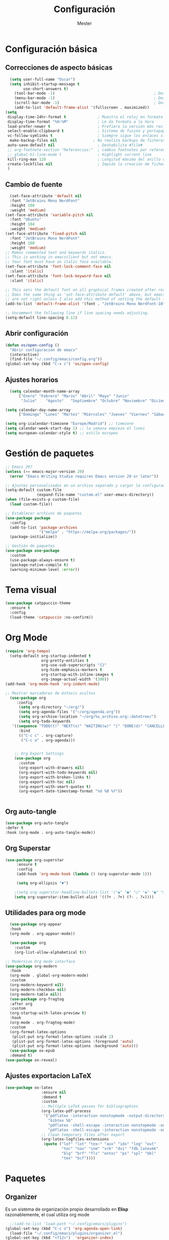 #+title: Configuración
#+author: Mester
#+PROPERTY: header-args:emacs-lisp :tangle ./init.el :mkdirp yes

* Configuración básica
** Correcciones de aspecto básicas
#+begin_src emacs-lisp
  (setq user-full-name "Oscar")
  (setq inhibit-startup-message t
        use-short-answers t)
    (tool-bar-mode -1)                                            ; Desactivar la barra de herramientas
    (menu-bar-mode -1)                                            ; Desactivar la barra de menús
    (scroll-bar-mode -1)                                          ; Desactivar la barra de desplazamiento visible
    (add-to-list 'default-frame-alist '(fullscreen . maximized))
(setq
 display-time-24hr-format t              ; Muestra el reloj en formato 24 hrs
 display-time-format "%H:%M"             ; Le da formato a la hora
 load-prefer-newer t                     ; Prefiere la versión más reciente de un archivo.
 select-enable-clipboard t               ; Sistema de fusión y portapapeles de Emacs.
 vc-follow-symlinks t                    ; Siempre sigue los enlaces simbólicos.
  make-backup-files nil                ; No realiza backups de ficheros
 auto-save-default nil                   ; Deshabilita #file#
 ;; org-footnote-section "Referencias:"  ; cambio footnotes por referencias
 ;; global-hl-line-mode t                ; Highlight current line
 kill-ring-max 128                       ; Longitud máxima del anillo de matar
 create-lockfiles nil                    ; Impido la creación de ficheros .#
 )

#+end_src
** Cambio de fuente
#+begin_SRC emacs-lisp
  (set-face-attribute 'default nil
  :font "JetBrains Mono NerdFont"
  :height 100
  :weight 'medium)
(set-face-attribute 'variable-pitch nil
  :font "Ubuntu"
  :height 104
  :weight 'medium)
(set-face-attribute 'fixed-pitch nil
  :font "JetBrains Mono NerdFont"
  :height 100
  :weight 'medium)
;; Makes commented text and keywords italics.
;; This is working in emacsclient but not emacs.
;; Your font must have an italic face available.
(set-face-attribute 'font-lock-comment-face nil
  :slant 'italic)
(set-face-attribute 'font-lock-keyword-face nil
  :slant 'italic)

;; This sets the default font on all graphical frames created after restarting Emacs.
;; Does the same thing as 'set-face-attribute default' above, but emacsclient fonts
;; are not right unless I also add this method of setting the default font.
(add-to-list 'default-frame-alist '(font . "JetBrains Mono NerdFont-10"))

;; Uncomment the following line if line spacing needs adjusting.
(setq-default line-spacing 0.12)
#+END_SRC
** Abrir configuración
#+BEGIN_SRC emacs-lisp
  (defun os/open-config ()
    "Abrir configuracion de emacs"
    (interactive)
    (find-file "~/.config/emacs/config.org"))
  (global-set-key (kbd "C-x c") 'os/open-config)
#+END_SRC
** Ajustes horarios
#+BEGIN_SRC emacs-lisp
  (setq calendar-month-name-array
      ["Enero" "Febrero" "Marzo" "Abril" "Mayo" "Junio"
       "Julio"    "Agosto"   "Septiembre" "Octubre" "Noviembre" "Diciembre"])

(setq calendar-day-name-array
      ["Domingo" "Lunes" "Martes" "Miércoles" "Jueves" "Viernes" "Sábado"])

(setq org-icalendar-timezone "Europe/Madrid") ;; timezone
(setq calendar-week-start-day 1) ;; la semana empieza el lunes
(setq european-calendar-style t) ;; estilo europeo
#+END_SRC
* Gestión de paquetes
#+begin_src emacs-lisp
;; Emacs 29?
(unless (>= emacs-major-version 29)
  (error "Emacs Writing Studio requires Emacs version 29 or later"))

;; Ajustes personalizados en un archivo separado y cargar la configuración personalizada
(setq-default custom-file
              (expand-file-name "custom.el" user-emacs-directory))
(when (file-exists-p custom-file)
  (load custom-file))

;; Establecer archivos de paquetes
(use-package package
  :config
  (add-to-list 'package-archives
               '("melpa" . "https://melpa.org/packages/"))
  (package-initialize))

;; Gestión de paquetes
(use-package use-package
  :custom
  (use-package-always-ensure t)
  (package-native-compile t)
  (warning-minimum-level :error))
#+end_src
* Tema visual
#+begin_src emacs-lisp
      (use-package catppuccin-theme
        :ensure t
        :config
        (load-theme 'catppuccin :no-confirm))
#+end_src

* Org Mode
#+begin_src emacs-lisp
  (require 'org-tempo)
    (setq-default org-startup-indented t
                  org-pretty-entities t
                  org-use-sub-superscripts "{}"
                  org-hide-emphasis-markers t
                  org-startup-with-inline-images t
                  org-image-actual-width '(300))
  (add-hook 'org-mode-hook 'org-indent-mode)

  ;; Mostrar marcadores de énfasis ocultos
    (use-package org
       :config
        (setq org-directory "~/org/")
        (setq org-agenda-files '("~/org/agenda.org"))
        (setq org-archive-location "~/org/%s_archivo.org::datetree/")
        (setq org-todo-keywords
     '((sequence "TODO(t)" "NEXT(n)" "WAITING(w)" "|" "DONE(d)" "CANCELLED(c)")))
        :bind
        (("C-c c" . org-capture)
         ("C-c a" . org-agenda)))


      ;; Org Export Settings
      (use-package org
        :custom
        (org-export-with-drawers nil)
        (org-export-with-todo-keywords nil)
        (org-export-with-broken-links t)
        (org-export-with-toc nil)
        (org-export-with-smart-quotes t)
        (org-export-date-timestamp-format "%d %B %Y"))


#+end_src

** Org auto-tangle
#+BEGIN_SRC emacs-lisp
      (use-package org-auto-tangle
      :defer t
      :hook (org-mode . org-auto-tangle-mode))
#+END_SRC
** Org Superstar
#+begin_src emacs-lisp
  (use-package org-superstar
       :ensure t
       :config
       (add-hook 'org-mode-hook (lambda () (org-superstar-mode 1)))

       (setq org-ellipsis "▼")

      ;(setq org-superstar-headline-bullets-list '("◉" "●" "○" "◆" "●" "○" "◆"))
      (setq org-superstar-item-bullet-alist '((?+ . ?➤) (?- . ?✦))))
#+end_src
** Utilidades para org mode
#+begin_src emacs-lisp
    (use-package org-appear
    :hook
    (org-mode . org-appear-mode))

    (use-package org
      :custom
      (org-list-allow-alphabetical t))

  ;; Modernise Org mode interface
  (use-package org-modern
    :hook
    (org-mode . global-org-modern-mode)
    :custom
    (org-modern-keyword nil)
    (org-modern-checkbox nil)
    (org-modern-table nil))
    (use-package org-fragtog
    :after org
    :custom
    (org-startup-with-latex-preview t)
    :hook
    (org-mode . org-fragtog-mode)
    :custom
    (org-format-latex-options
     (plist-put org-format-latex-options :scale 2)
     (plist-put org-format-latex-options :foreground 'auto)
     (plist-put org-format-latex-options :background 'auto)))
    (use-package ox-epub
    :demand t)
  (use-package ox-reveal)
     #+end_src
** Ajustes exportacion LaTeX
#+begin_src emacs-lisp
  (use-package ox-latex
                  :ensure nil
                  :demand t
                  :custom
                  ;; Multiple LaTeX passes for bibliographies
                  (org-latex-pdf-process
                   '("pdflatex -interaction nonstopmode -output-directory %o %f"
                     "bibtex %b"
                     "pdflatex -shell-escape -interaction nonstopmode -output-directory %o %f"
                     "pdflatex -shell-escape -interaction nonstopmode -output-directory %o %f"))
                  ;; Clean temporary files after export
                  (org-latex-logfiles-extensions
                   (quote ("lof" "lot" "tex~" "aux" "idx" "log" "out"
                           "toc" "nav" "snm" "vrb" "dvi" "fdb_latexmk"
                           "blg" "brf" "fls" "entoc" "ps" "spl" "bbl"
                           "tex" "bcf"))))
  #+end_src
* Paquetes
** Organizer
Es un sistema de organización propio desarrollado en *Elisp* razonablemente, el cual utiliza org mode
#+BEGIN_SRC emacs-lisp
    ;;(add-to-list 'load-path "~/.config/emacs/plugins")
  (global-set-key (kbd "C-c o") 'org-agenda-open-link)
    (load-file "~/.config/emacs/plugins/organizer.el")
  (global-set-key (kbd "<f12>")  'organizer-index)
#+end_src
** Nerd Icons
Soporte de iconos usando interfaz gráfica y terminal
#+begin_src emacs-lisp
  (use-package nerd-icons
    ;; :custom
    ;; The Nerd Font you want to use in GUI
    ;; "Symbols Nerd Font Mono" is the default and is recommended
    ;; but you can use any other Nerd Font if you want
    ;; (nerd-icons-font-family "Symbols Nerd Font Mono")
    
    )
  (use-package nerd-icons-dired
    :hook
    (dired-mode . nerd-icons-dired-mode))
  (use-package nerd-icons-completion
    :config
    (nerd-icons-completion-mode)
    (add-hook 'marginalia-mode-hook #'nerd-icons-completion-marginalia-setup))
#+end_src
** Doom modeline
Mejorar la linea inferior de Emacs usando la que utiliza el framework de configuración [[https://github.com/doomemacs/doomemacs][Doom]]
#+begin_src emacs-lisp
   (use-package doom-modeline
  :init (doom-modeline-mode 1)
  :custom ((doom-modeline-height 15)))
#+end_src
** Vertico
#+begin_src emacs-lisp
  (use-package vertico
  :init
  (vertico-mode)
  :custom
  (vertico-count 13)                    ; Número de candidatos a mostrar
  (vertico-resize t)
  (vertico-cycle t)
  (vertico-sort-function 'vertico-sort-history-alpha))
#+end_src
** Consult
#+begin_src emacs-lisp
  (use-package consult
  :bind (
         ("C-c M-x" . consult-mode-command)
         ;; ("C-c k" . consult-kmacro)
         ("C-x b" . consult-buffer)                ;; orig. switch-to-buffer
         ("C-x r b" . consult-bookmark)            ;; orig. bookmark-jump
         ("M-y" . consult-yank-pop)                ;; orig. yank-pop
         ("M-g o" . consult-outline)               ;; Alternativa: consult-org-heading
         ("M-g i" . consult-imenu)
         ("M-g I" . consult-imenu-multi)
         ("M-s d" . consult-find)                  ;; Alternativa: consult-fd
         ("M-s g" . consult-grep)
         ("C-s" . consult-line)))
#+end_src
** Marginalia
#+begin_src emacs-lisp
(use-package marginalia
      :init
      (marginalia-mode))
#+end_src
** Orderless
#+begin_src emacs-lisp
  (use-package orderless
  :custom
  (completion-styles '(orderless basic))
  (completion-category-defaults nil)
  (completion-category-overrides
   '((file (styles partial-completion)))))
#+end_src
** Flyspell
#+begin_src emacs-lisp
(use-package flyspell
    :init
      (setq ispell-silently-savep t
        flyspell-case-fold-duplications t
        flyspell-issue-message-flag nil
        flyspell-default-dictionary "es_ES"
        ispell-program-name "hunspell")   
    :hook (text-mode . flyspell-mode)
    :bind (("M-<f7>" . flyspell-buffer)
           ("<f7>" . flyspell-word)))
(defun pp-switch-dictionary()
  "Switch between Dutch and Australian dictionaries."
  (interactive)
  (let* ((dic ispell-current-dictionary)
         (change (if (string= dic "es_ES") "eo" "es_ES")))
    (ispell-change-dictionary change)
    (message "Dictionary switched from %s to %s" dic change)))

(global-set-key (kbd "C-<f7>") 'pp-switch-dictionary)
  (use-package flyspell-correct
    :after (flyspell)
    :bind (("C-;" . flyspell-auto-correct-previous-word)
           ("<f7>" . flyspell-correct-wrapper)))
#+end_src
#+begin_src emacs-lisp
  (use-package company
  :custom
  (company-idle-delay 0)
  (company-minimum-prefix-length 4)
  (company-selection-wrap-around t)
  :init
  (global-company-mode))

(use-package company-posframe
  :config
  (company-posframe-mode 1))
#+end_src
** Modo sin distracciones
#+begin_src emacs-lisp
  (defun ews-distraction-free ()
    "Distraction-free writing environment using Olivetti package."
    (interactive)
    (if (equal olivetti-mode nil)
        (progn
          (window-configuration-to-register 1)
          (delete-other-windows)
          (text-scale-set 2)
          (olivetti-mode t))
      (progn
        (if (eq (length (window-list)) 1)
            (jump-to-register 1))
        (olivetti-mode 0)
        (text-scale-set 0))))

  (use-package olivetti
    :demand t
    :bind
    (("<f9>" . ews-distraction-free)))
#+end_src
** Yasnippet
#+begin_src emacs-lisp
    (use-package yasnippet
      :config
      (yas-global-mode 1))
    (use-package yasnippet-snippets
      :ensure t)
#+end_src
** Dashboard
#+begin_src emacs-lisp
          ;; use-package with package.el:
  (use-package dashboard
   :ensure t 
   :init
   (setq initial-buffer-choice 'dashboard-open)
   (setq dashboard-set-heading-icons t)
   (setq dashboard-set-file-icons t)
   (setq dashboard-banner-logo-title "Bienvenido a Emacs")
   ;;(setq dashboard-startup-banner 'logo) ;; use standard emacs logo as banner
   (setq dashboard-startup-banner "~/.config/emacs/image.png")  ;; use custom image as banner
   (setq dashboard-center-content nil) ;; set to 't' for centered content
   (setq dashboard-items '((recents . 5)
                           (agenda . 5 )
                           (bookmarks . 3)))
   :custom 
   (dashboard-modify-heading-icons '((recents . "file-text")
                                       (bookmarks . "book")))
   :config
   (dashboard-setup-startup-hook))
        (global-set-key (kbd "<f10>") 'open-dashboard)

      (defun open-dashboard ()
        "Abre el buffer *dashboard* y salta al primer widget."
        (interactive)
        (delete-other-windows)
        ;; Refresca  dashboard buffer
        (if (get-buffer dashboard-buffer-name)
            (kill-buffer dashboard-buffer-name))
        (dashboard-insert-startupify-lists)
        (switch-to-buffer dashboard-buffer-name))
#+end_src
** Which key
#+begin_src emacs-lisp
    (use-package which-key
      :config
      (which-key-mode))
#+end_src
** I3wm mode
#+BEGIN_SRC emacs-lisp
  (use-package i3wm-config-mode
    :ensure t
    :config
    (add-to-list 'auto-mode-alist '("/sway/.*config.*/" . i3wm-config-mode))
  (add-to-list 'auto-mode-alist '("/sway/config\\'" . i3wm-config-mode)))
#+END_SRC
** Fish mode
Modo para habilitar el resaltado de sintaxis en el archivo de configuración de la [[https://fishshell.com][shell fish]] 
#+begin_src emacs-lisp
  (use-package fish-mode
    :ensure t)
#+end_src
** Magit
#+begin_src emacs-lisp
  (use-package magit
  :bind
  ("C-x g" . magit-status))

(use-package git-gutter
  :defer 0.3
  :delight
  :init (global-git-gutter-mode))

(use-package git-timemachine
  :defer 1
  :delight)
#+end_src
** Doc view
#+BEGIN_SRC emacs-lisp
  (use-package doc-view
  :custom
  (doc-view-resolution 300)
  (doc-view-mupdf-use-svg t)
  (large-file-warning-threshold (* 50 (expt 2 20))))
#+END_SRC
** Nov
#+BEGIN_SRC emacs-lisp
  (use-package nov
  :init
  (add-to-list 'auto-mode-alist '("\\.epub\\'" . nov-mode)))
#+end_SRC
** Undo-tree
#+BEGIN_SRC emacs-lisp
  (use-package undo-tree
  :init
  (global-undo-tree-mode 1)
  :custom
  (undo-tree-visualizer-timestamps t)
  (undo-tree-visualizer-diff t)
  (undo-tree-auto-save-history nil))
#+end_SRC
** Autorevert
#+BEGIN_SRC emacs-lisp
  (use-package autorevert
  :ensure nil
  :diminish
  :hook (after-init . global-auto-revert-mode))
#+END_SRC
** Flycheck
#+BEGIN_SRC emacs-lisp
  (use-package flycheck
  :ensure t
  :defer t
  :init (global-flycheck-mode))
#+END_SRC
** Savehist
#+BEGIN_SRC emacs-lisp
(use-package savehist
  :init
  (savehist-mode))
#+END_SRC
** Vterm
#+BEGIN_SRC emacs-lisp
  (use-package vterm
  :bind
  (:map
   vterm-mode-map
   ("C-y" . vterm-yank)
   ("C-q" . vterm-send-next-key)))
  (use-package vterm-toggle)
  (global-set-key (kbd "C-c g") 'vterm-toggle)
#+END_SRC

** Calfw
Para configurar un calendario
#+BEGIN_SRC emacs-lisp
  (use-package calfw
  :config
  (setq cfw:org-overwrite-default-keybinding t)) ;; atajos de teclado de la agenda org-mode
;; (setq cfw:display-calendar-holidays nil) ;; para esconder fiestas calendario emacs

(use-package calfw-org
  :ensure t
  :config
  (setq cfw:org-overwrite-default-keybinding t)
  :bind ([f8] . cfw:open-org-calendar))
#+END_SRC
**
** Mastodon
#+BEGIN_SRC emacs-lisp
  (use-package mastodon)
(setq mastodon-instance-url "https://im-in.space"
      mastodon-active-user "@mester@im-in.space")
(setq mastodon-tl--highlight-current-toot 1)
#+END_SRC
** Mu4e
** Eshell
#+begin_src emacs-lisp
    (use-package eshell
      :ensure t)
    (use-package eshell-toggle
    :ensure t
    :custom
  (eshell-toggle-size-fraction 3))

    (use-package eshell-syntax-highlighting
      :after esh-mode
      :config
      (eshell-syntax-highlighting-global-mode +1))
    (global-set-key (kbd "C-c t") 'eshell-toggle)
#+end_src
** Dired Sidebar
#+begin_src emacs-lisp
  (use-package dired-sidebar
    :ensure t
    :defer t
    :commands (dired-sidebar-toggle-sidebar)
    :init
    (setq dired-sidebar-theme 'nerd)
    (setq dired-sidebar-use-term-integration t)
    (setq dired-sidebar-use-custom-font t))

  (use-package dired-git
    :ensure t)
(global-set-key (kbd "C-c s") 'dired-sidebar-toggle-sidebar)
#+end_src

** Configuracion para lenguajes de programación
*** LSP Mode
Sirve para configurar el servidor lsp en emacs
#+BEGIN_SRC emacs-lisp
  (use-package lsp-mode
  :ensure t
  :hook (typescript-mode . lsp)
  :commands lsp)
  (use-package consult-lsp
    :ensure t)
  (use-package lsp-ui)
  (add-hook 'lsp-mode-hook 'lsp-ui-mode)

#+END_SRC
*** Typescript
#+BEGIN_SRC emacs-lisp
  (use-package typescript-mode
  :ensure t)
  (add-hook 'typescript-mode-hook #'lsp-deferred)
  (add-to-list 'auto-mode-alist '("\.ts\'" . typescript-mode))
  (add-to-list 'auto-mode-alist '("\.tsx\'" . typescript-mode))
  
#+END_SRC

** Hledger
Hledger es un software para llevar la contabilidad a traves de un fichero de texto plano
#+BEGIN_SRC emacs-lisp
(use-package hledger-mode
  :ensure t
  :mode ("\\.journal\\'" "\\.hledger\\'")
  :commands hledger-enable-reporting)
#+END_SRC
